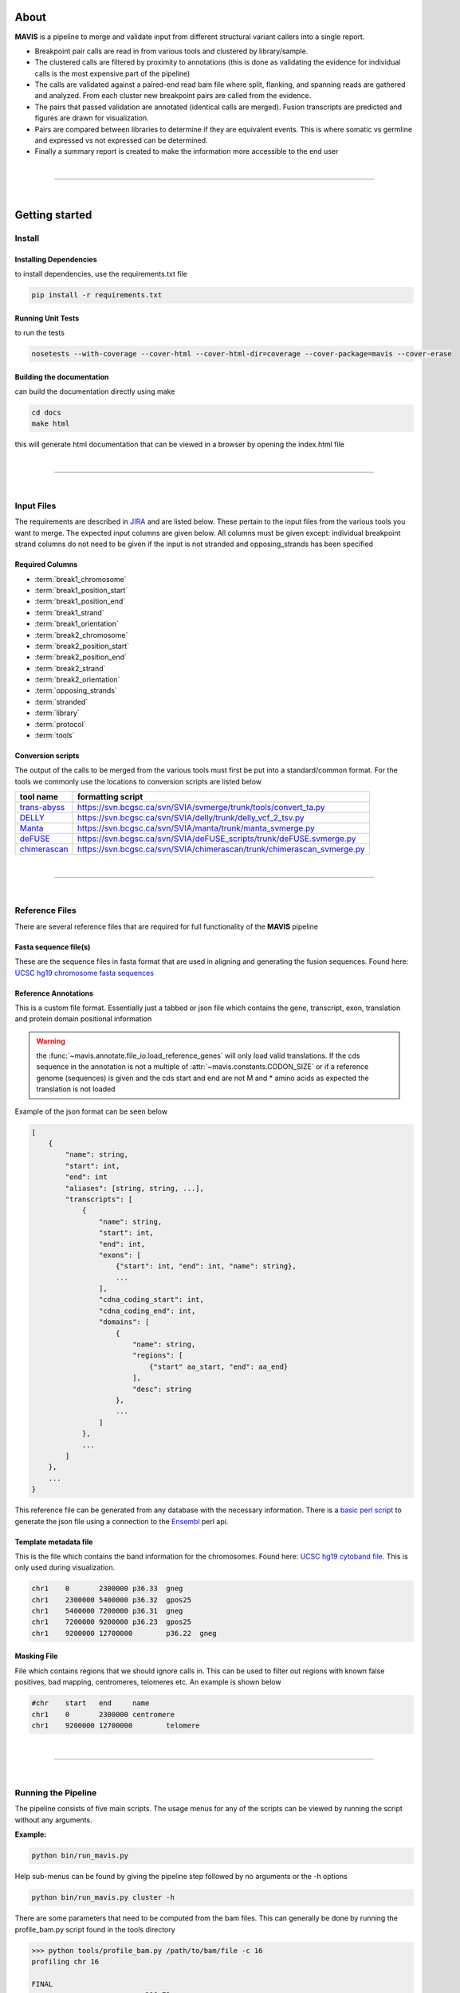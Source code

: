 About
---------

|TOOLNAME| is a pipeline to merge and validate input from different structural variant callers into a single report.

- Breakpoint pair calls are read in from various tools and clustered by library/sample.
- The clustered calls are filtered by proximity to annotations (this is done as validating
  the evidence for individual calls is the most expensive part of the pipeline)
- The calls are validated against a paired-end read bam file where split, flanking, and spanning reads
  are gathered and analyzed. From each cluster new breakpoint pairs are called from the evidence.
- The pairs that passed validation are annotated (identical calls are merged). Fusion transcripts
  are predicted and figures are drawn for visualization.
- Pairs are compared between libraries to determine if they are equivalent events. This is where somatic vs
  germline and expressed vs not expressed can be determined.
- Finally a summary report is created to make the information more accessible to the end user

|

--------------

|

Getting started
--------------------

Install
....................

Installing Dependencies
,,,,,,,,,,,,,,,,,,,,,,,,,

to install dependencies, use the requirements.txt file

.. code-block:: bash

    pip install -r requirements.txt


Running Unit Tests
,,,,,,,,,,,,,,,,,,,,

to run the tests

.. code-block:: bash

    nosetests --with-coverage --cover-html --cover-html-dir=coverage --cover-package=mavis --cover-erase


Building the documentation
,,,,,,,,,,,,,,,,,,,,,,,,,,,

can build the documentation directly using make

.. code-block:: bash

    cd docs
    make html

this will generate html documentation that can be viewed in a browser by opening the index.html file


|

------

|



Input Files
....................

The requirements are described in `JIRA <https://www.bcgsc.ca/jira/browse/APA-618>`_ and are listed below.
These pertain to the input files from the various tools you want to merge. The expected input columns are given
below. All columns must be given except: individual breakpoint strand columns do not need to be given if
the input is not stranded and opposing_strands has been specified

Required Columns
,,,,,,,,,,,,,,,,,

- :term:`break1_chromosome`
- :term:`break1_position_start`
- :term:`break1_position_end`
- :term:`break1_strand`
- :term:`break1_orientation`
- :term:`break2_chromosome`
- :term:`break2_position_start`
- :term:`break2_position_end`
- :term:`break2_strand`
- :term:`break2_orientation`
- :term:`opposing_strands`
- :term:`stranded`
- :term:`library`
- :term:`protocol`
- :term:`tools`


Conversion scripts
,,,,,,,,,,,,,,,,,,,,,,,,,,,,,,,,

The output of the calls to be merged from the various tools must first be put into a standard/common format. For the tools we commonly use
the locations to conversion scripts are listed below

+----------------------------------------------------------------------------+------------------------------------------------------------------------+
| tool name                                                                  | formatting script                                                      |
+============================================================================+========================================================================+
| `trans-abyss <http://www.bcgsc.ca/platform/bioinfo/software/trans-abyss>`_ | https://svn.bcgsc.ca/svn/SVIA/svmerge/trunk/tools/convert_ta.py        |
+----------------------------------------------------------------------------+------------------------------------------------------------------------+
| `DELLY <https://github.com/dellytools/delly>`_                             | https://svn.bcgsc.ca/svn/SVIA/delly/trunk/delly_vcf_2_tsv.py           |
+----------------------------------------------------------------------------+------------------------------------------------------------------------+
| `Manta <https://github.com/Illumina/manta>`_                               | https://svn.bcgsc.ca/svn/SVIA/manta/trunk/manta_svmerge.py             |
+----------------------------------------------------------------------------+------------------------------------------------------------------------+
| `deFUSE <https://www.ncbi.nlm.nih.gov/pmc/articles/PMC3098195/>`_          | https://svn.bcgsc.ca/svn/SVIA/deFUSE_scripts/trunk/deFUSE.svmerge.py   |
+----------------------------------------------------------------------------+------------------------------------------------------------------------+
| `chimerascan <https://www.ncbi.nlm.nih.gov/pmc/articles/PMC3187648/>`_     | https://svn.bcgsc.ca/svn/SVIA/chimerascan/trunk/chimerascan_svmerge.py |
+----------------------------------------------------------------------------+------------------------------------------------------------------------+



|

------

|



Reference Files
..................

There are several reference files that are required for full functionality of the |TOOLNAME| pipeline

Fasta sequence file(s)
,,,,,,,,,,,,,,,,,,,,,,,

These are the sequence files in fasta format that are used in aligning and generating the fusion sequences. Found here:
`UCSC hg19 chromosome fasta sequences <http://hgdownload.cse.ucsc.edu/goldenPath/hg19/chromosomes/>`_

Reference Annotations
,,,,,,,,,,,,,,,,,,,,,,,

This is a custom file format. Essentially just a tabbed or json file which contains the gene, transcript, exon, translation and protein domain positional information

.. warning::

    the :func:`~mavis.annotate.file_io.load_reference_genes` will
    only load valid translations. If the cds sequence in the annotation is not
    a multiple of :attr:`~mavis.constants.CODON_SIZE` or if a
    reference genome (sequences) is given and the cds start and end are not
    M and * amino acids as expected the translation is not loaded

Example of the json format can be seen below

.. code-block:: javascript

    [
        {
            "name": string,
            "start": int,
            "end": int
            "aliases": [string, string, ...],
            "transcripts": [
                {
                    "name": string,
                    "start": int,
                    "end": int,
                    "exons": [
                        {"start": int, "end": int, "name": string},
                        ...
                    ],
                    "cdna_coding_start": int,
                    "cdna_coding_end": int,
                    "domains": [
                        {
                            "name": string,
                            "regions": [
                                {"start" aa_start, "end": aa_end}
                            ],
                            "desc": string
                        },
                        ...
                    ]
                },
                ...
            ]
        },
        ...
    }

This reference file can be generated from any database with the necessary information.
There is a `basic perl script <https://svn.bcgsc.ca/svn/SVIA/svmerge/tools/generate_ensembl_json.pl>`_
to generate the json file using a connection to the `Ensembl <http://uswest.ensembl.org/index.html>`_ perl api.



Template metadata file
,,,,,,,,,,,,,,,,,,,,,,,,

This is the file which contains the band information for the chromosomes.
Found here: `UCSC hg19 cytoband file <http://hgdownload.cse.ucsc.edu/goldenPath/hg19/database/cytoBand.txt.gz>`_.
This is only used during visualization.

.. code-block:: text

    chr1    0       2300000 p36.33  gneg
    chr1    2300000 5400000 p36.32  gpos25
    chr1    5400000 7200000 p36.31  gneg
    chr1    7200000 9200000 p36.23  gpos25
    chr1    9200000 12700000        p36.22  gneg

Masking File
,,,,,,,,,,,,,,,,,,,,,,,

File which contains regions that we should ignore calls in. This can be used to filter out
regions with known false positives, bad mapping, centromeres, telomeres etc. An example is
shown below

.. code-block:: text

    #chr    start   end     name
    chr1    0       2300000 centromere
    chr1    9200000 12700000        telomere

|

------

|



Running the Pipeline
.....................

The pipeline consists of five main scripts. The usage menus for any of the scripts can be viewed by running the
script without any arguments.

**Example:**

.. code-block:: bash

    python bin/run_mavis.py


Help sub-menus can be found by giving the pipeline step followed by no arguments or the -h options

.. code-block:: bash
    
    python bin/run_mavis.py cluster -h


There are some parameters that need to be computed from the bam files. This can generally be done by running the
profile_bam.py script found in the tools directory

.. code-block:: bash

    >>> python tools/profile_bam.py /path/to/bam/file -c 16
    profiling chr 16

    FINAL
    average                    396.72
    average stdev              98.89
    median                     383
    median distrib[0.80] stdev 59.56
    median distrib[0.90] stdev 72.80
    median distrib[0.95] stdev 82.20
    median distrib[0.99] stdev 93.94
    median distrib[1.00] stdev 99.84

generally giving it a single chromosome will be enough reads but it can be given as many chromosomes/templates as
required. This script calculates the median insert size and then the standard deviation (wrt to the median not mean)
from all or a portion of the distribution of insert sizes

.. |TOOLNAME| replace:: **MAVIS**
